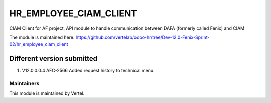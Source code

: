 ====================
HR_EMPLOYEE_CIAM_CLIENT
====================

CIAM Client for AF project, API module to handle communication between DAFA (formerly called Fenix) and CIAM

The module is maintained here: https://github.com/vertelab/odoo-hr/tree/Dev-12.0-Fenix-Sprint-02/hr_employee_ciam_client


Different version submitted
===========================
1. V12.0.0.0.4 AFC-2566 Added request history to technical menu.

Maintainers
~~~~~~~~~~~

This module is maintained by Vertel.
